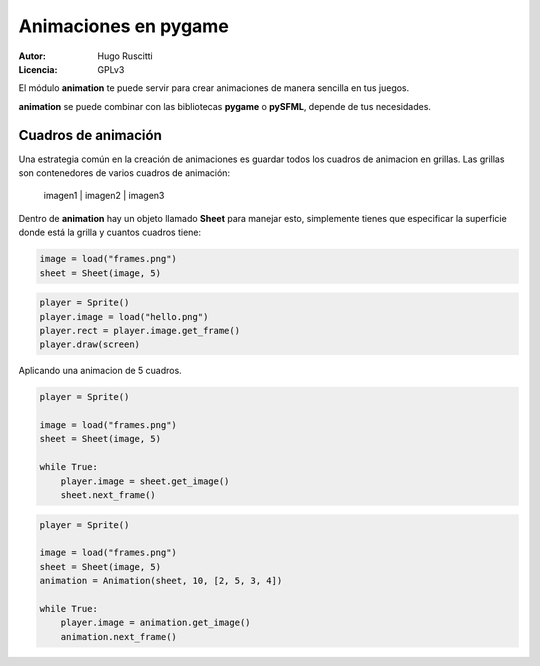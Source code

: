Animaciones en pygame
=====================

:Autor: Hugo Ruscitti
:Licencia: GPLv3

El módulo **animation** te puede servir para crear animaciones de 
manera sencilla en tus juegos.

**animation** se puede combinar con las bibliotecas **pygame** o **pySFML**,
depende de tus necesidades.


Cuadros de animación
--------------------

Una estrategia común en la creación de animaciones es guardar todos los
cuadros de animacion en grillas. Las grillas son contenedores de varios
cuadros de animación:

    imagen1 | imagen2 | imagen3

Dentro de **animation** hay un objeto llamado **Sheet** para manejar esto, 
simplemente tienes que especificar la superficie donde está la grilla
y cuantos cuadros tiene:

.. code-block:: python

    
    image = load("frames.png")
    sheet = Sheet(image, 5)



.. code-block:: python

    
    player = Sprite()
    player.image = load("hello.png")
    player.rect = player.image.get_frame()
    player.draw(screen)


Aplicando una animacion de 5 cuadros.


.. code-block:: python

    player = Sprite()

    image = load("frames.png")
    sheet = Sheet(image, 5)

    while True:
        player.image = sheet.get_image()
        sheet.next_frame()

.. code-block:: python

    player = Sprite()

    image = load("frames.png")
    sheet = Sheet(image, 5)
    animation = Animation(sheet, 10, [2, 5, 3, 4])

    while True:
        player.image = animation.get_image()
        animation.next_frame()

